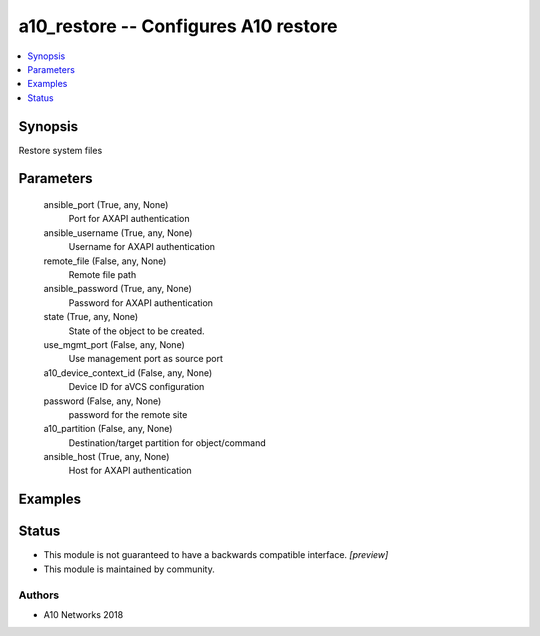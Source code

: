 .. _a10_restore_module:


a10_restore -- Configures A10 restore
=====================================

.. contents::
   :local:
   :depth: 1


Synopsis
--------

Restore system files






Parameters
----------

  ansible_port (True, any, None)
    Port for AXAPI authentication


  ansible_username (True, any, None)
    Username for AXAPI authentication


  remote_file (False, any, None)
    Remote file path


  ansible_password (True, any, None)
    Password for AXAPI authentication


  state (True, any, None)
    State of the object to be created.


  use_mgmt_port (False, any, None)
    Use management port as source port


  a10_device_context_id (False, any, None)
    Device ID for aVCS configuration


  password (False, any, None)
    password for the remote site


  a10_partition (False, any, None)
    Destination/target partition for object/command


  ansible_host (True, any, None)
    Host for AXAPI authentication









Examples
--------

.. code-block:: yaml+jinja

    





Status
------




- This module is not guaranteed to have a backwards compatible interface. *[preview]*


- This module is maintained by community.



Authors
~~~~~~~

- A10 Networks 2018

